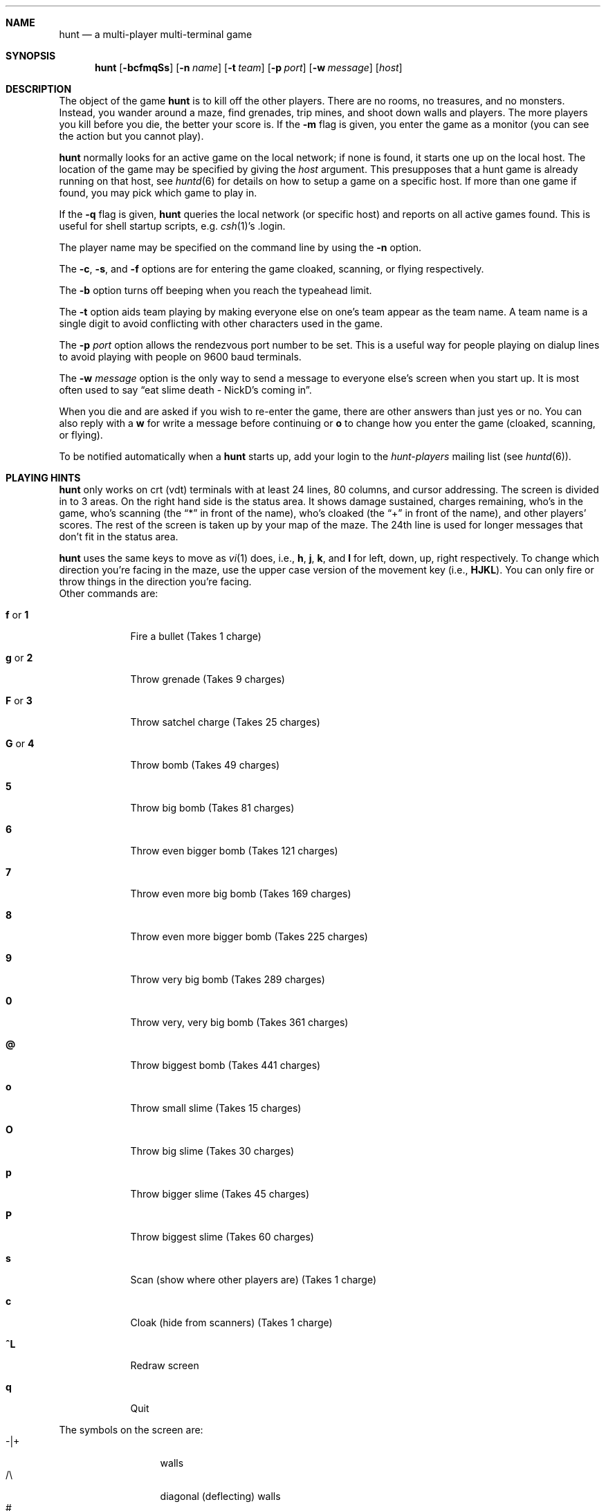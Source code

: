 .\"	$NetBSD: hunt.6,v 1.4 2001/04/04 11:41:01 wiz Exp $
.\"
.\"  hunt
.\"  Copyright (c) 1985 Conrad C. Huang, Gregory S. Couch, Kenneth C.R.C. Arnold
.\"  San Francisco, California
.\"
.\"  Copyright (c) 1985 Regents of the University of California.
.\"  All rights reserved.  The Berkeley software License Agreement
.\"  specifies the terms and conditions for redistribution.
.\"
.Dd April 4, 2001
.Dt HUNT 6
.Sh NAME
.Nm hunt
.Nd a multi-player multi-terminal game
.Sh SYNOPSIS
.Nm
.Op Fl bcfmqSs
.Op Fl n Ar name
.Op Fl t Ar team
.Op Fl p Ar port
.Op Fl w Ar message
.Op Ar host
.Sh DESCRIPTION
The object of the game
.Nm
is to kill off the other players.
There are no rooms, no treasures, and no monsters.
Instead, you wander around a maze, find grenades, trip mines, and shoot down
walls and players.
The more players you kill before you die, the better your score is.
If the
.Fl m
flag is given,
you enter the game as a monitor
(you can see the action but you cannot play).
.Pp
.Nm
normally looks for an active game on the local network;
if none is found, it starts one up on the local host.
The location of the game may be specified by giving the
.Ar host
argument.
This presupposes that a hunt game is already running on that host, see
.Xr huntd 6
for details on how to setup a game on a specific host.
If more than one game if found,
you may pick which game to play in.
.Pp
If the
.Fl q
flag is given,
.Nm
queries the local network (or specific host)
and reports on all active games found.
This is useful for shell startup scripts, e.g.\&
.Xr csh 1 Ns 's No .login .
.Pp
The player name may be specified on the command line by using the
.Fl n
option.
.Pp
The
.Fl c ,
.Fl s ,
and
.Fl f
options are for entering the game cloaked, scanning, or flying respectively.
.Pp
The
.Fl b
option turns off beeping when you reach the typeahead limit.
.Pp
The
.Fl t
option aids team playing by making everyone else on one's team
appear as the team name.
A team name is a single digit to avoid conflicting with other characters
used in the game.
.Pp
The
.Fl p Ar port
option allows the rendezvous port number to be set.
This is a useful way for people playing on dialup lines to avoid playing
with people on 9600 baud terminals.
.Pp
The
.Fl w Ar message
option is the only way to send a message to everyone else's screen when
you start up.
It is most often used to say
.Dq eat slime death - NickD's coming in .
.Pp
When you die and are asked if you wish to re-enter the game,
there are other answers than just yes or no.
You can also reply with a
.Ic w
for write a message before continuing or
.Ic o
to change how you enter the game (cloaked, scanning, or flying).
.Pp
To be notified automatically when a
.Nm
starts up, add your login to the
.Em hunt-players
mailing list (see
.Xr huntd 6 ) .
.Sh PLAYING HINTS
.Nm
only works on crt (vdt) terminals with at least 24 lines, 80 columns, and
cursor addressing.
The screen is divided in to 3 areas.
On the right hand side is the status area.
It shows damage sustained,
charges remaining,
who's in the game,
who's scanning (the
.Dq *
in front of the name),
who's cloaked (the
.Dq +
in front of the name),
and other players' scores.
The rest of the screen is taken up by your map of the maze.
The 24th line
is used for longer messages that don't fit in the status area.
.Pp
.Nm
uses the same keys to move as
.Xr vi 1
does, i.e.,
.Ic h ,
.Ic j ,
.Ic k ,
and
.Ic l
for left, down, up, right respectively.
To change which direction you're facing in the maze,
use the upper case version of the movement key (i.e.,
.Ic HJKL ) .
You can only fire or throw things in the direction you're facing.
.Bl -tag -width xxxxxxx
Other commands are:
.It Ic f No or Ic 1
Fire a bullet (Takes 1 charge)
.It Ic g No or Ic 2
Throw grenade (Takes 9 charges)
.It Ic F No or Ic 3
Throw satchel charge (Takes 25 charges)
.It Ic G No or Ic 4
Throw bomb (Takes 49 charges)
.It Ic 5
Throw big bomb (Takes 81 charges)
.It Ic 6
Throw even bigger bomb (Takes 121 charges)
.It Ic 7
Throw even more big bomb (Takes 169 charges)
.It Ic 8
Throw even more bigger bomb (Takes 225 charges)
.It Ic 9
Throw very big bomb (Takes 289 charges)
.It Ic 0
Throw very, very big bomb (Takes 361 charges)
.It Ic @
Throw biggest bomb (Takes 441 charges)
.It Ic o
Throw small slime (Takes 15 charges)
.It Ic O
Throw big slime (Takes 30 charges)
.It Ic p
Throw bigger slime (Takes 45 charges)
.It Ic P
Throw biggest slime (Takes 60 charges)
.It Ic s
Scan (show where other players are) (Takes 1 charge)
.It Ic c
Cloak (hide from scanners) (Takes 1 charge)
.It Ic ^L
Redraw screen
.It Ic q
Quit
.El
.Pp
The symbols on the screen are:
.Bl -tag -width xxxxx -compact -offset indent
.It -|+
walls
.It /\e
diagonal (deflecting) walls
.It #
doors (dispersion walls)
.It ;
small mine
.It g
large mine
.It :
bullet
.It o
grenade
.It O
satchel charge
.It @
bomb
.It s
small slime
.It $
big slime
.It ><^v
you facing right, left, up, or down
.It }{i!
other players facing right, left, up, or down
.It *
explosion
.It \e|/
.It -*-
grenade and large mine explosion
.It /|\e
.El
.Pp
Other helpful hints:
.Bl -bullet
.It
You can only fire in the direction you are facing.
.It
You can only fire three shots in a row, then the gun must cool off.
.It
Shots move 5 times faster than you do.
.It
To stab someone,
you face that player and move at them.
.It
Stabbing does 2 points worth of damage and shooting does 5 points.
.It
Slime does 5 points of damage each time it hits.
.It
You start with 15 charges and get 5 more every time a player enters
or re-enters.
.It
Grenade explosions cover a 3 by 3 area, each larger bomb cover a
correspondingly larger area (ranging from 5 by 5 to 21 by 21).
All explosions are centered around the square the shot hits and
do the most damage in the center.
.It
Slime affects all squares it oozes over.
The number of squares is equal to the number of charges used.
.It
One small mine and one large mine is placed in the maze for every new player.
A mine has a 2% probability of tripping when you walk forward on to it;
50% when going sideways;
95% when backing up.
Tripping a mine costs you 5 points or 10 points respectively.
Defusing a mine is worth 1 charge or 9 charges respectively.
.It
You cannot see behind you.
.It
Cloaking consumes 1 ammo charge per 20 of your moves.
.It
Scanning consumes 1 ammo charge per (20 \(mu the number of players)
of other player moves.
.It
Turning on cloaking turns off scanning \(em turning on scanning turns off
cloaking.
.It
When you kill someone,
you get 2 more damage capacity points and 2 damage points get taken away.
.It
Maximum typeahead is 5 characters.
.It
A shot destroys normal (i.e., non-diagonal, non-door) walls.
.It
Diagonal walls deflect shots and change orientation.
.It
Doors disperse shots in random directions (up, down, left, right).
.It
Diagonal walls and doors cannot be destroyed by direct shots but may
be destroyed by an adjacent grenade explosion.
.It
Slime goes around walls, not through them.
.It
Walls regenerate, reappearing in the order they were destroyed.
One percent of the regenerated walls will be diagonal walls or doors.
When a wall is generated directly beneath a player, he is thrown in
a random direction for a random period of time.  When he lands, he
sustains damage (up to 20 percent of the amount of damage already
sustained); i.e.,
the less damage he had, the more nimble he is and
therefore less likely to hurt himself on landing.
.\"MP
.\"There is a volcano close to the center of the maze which goes off
.\"close to every 30 deaths.
.It
Every 30 deaths or so, a
.Dq ?
will appear.
It is a wandering bomb which will explode when it hits someone, or
when it is slimed.
.It
If no one moves, everything stands still.
.It
The environment variable
.Ev HUNT
is checked to get the player name.
If you don't have this variable set,
.Nm
will ask you what name you want to play under.
If you wish to set other options than just your name,
you can enumerate the options as follows:
.Dl setenv HUNT "name=Sneaky,team=1,cloak,mapkey=zoFfGg1f2g3F4G"
sets the player name to Sneaky,
sets the team to one,
sets the enter game attribute to cloaked,
and the maps
.Ic z
to
.Ic o , F
to
.Ic f , G
to
.Ic g , 1
to
.Ic f , 2
to
.Ic g , 3
to
.Ic F ,
and
.Ic 4
to
.Ic G .
The
.Ar mapkey
option must be last.
Other options are:
.Ar scan , fly , nobeep , port=string , host=string ,
and
.Ar message=string
\(em which correspond to the command line options.
String options cannot contain commas since commas
are used to separate options.
.It
It's a boring game if you're the only one playing.
.El
.Pp
Your score is the decayed average of the ratio of number of kills to number
of times you entered the game and is only kept for the duration
of a single session of
.Nm .
.Pp
.Nm
normally drives up the load average to be approximately
(number_of_players + 0.5) greater than it would be without a
.Nm
game executing.
.Sh STATISTICS
The
.Fl S
option fetches the current game statistics.
The meaning of the column headings are as follows:
.Bl -tag -width ducked
.It score
the player's last score
.It ducked
how many shots a player ducked
.It absorb
how many shots a player absorbed
.It faced
how many shots were fired at player's face
.It shot
how many shots were fired at player
.It robbed
how many of player's shots were absorbed
.It missed
how many of player's shots were ducked
.It slimeK
how many slime kills player had
.It enemy
how many enemies were killed
.tI friend
how many friends were killed (self and same team)
.It deaths
how many times player died
.It still
how many times player died without typing in any commands
.It saved
how many times a shot/bomb would have killed player if he hadn't
ducked or absorbed it.
.El
.Sh SEE ALSO
.Xr huntd 6
.Sh AUTHORS
Conrad Huang, Ken Arnold, and Greg Couch;
.br
University of California, San Francisco, Computer Graphics Lab
.Sh ACKNOWLEDGEMENTS
We thank Don Kneller,
John Thomason, Eric Pettersen, Mark Day,
and Scott Weiner for providing
endless hours of play-testing to improve the character of the game.
We hope their significant others will forgive them;
we certainly don't.
.Sh BUGS
To keep up the pace, not everything is as realistic as possible.
